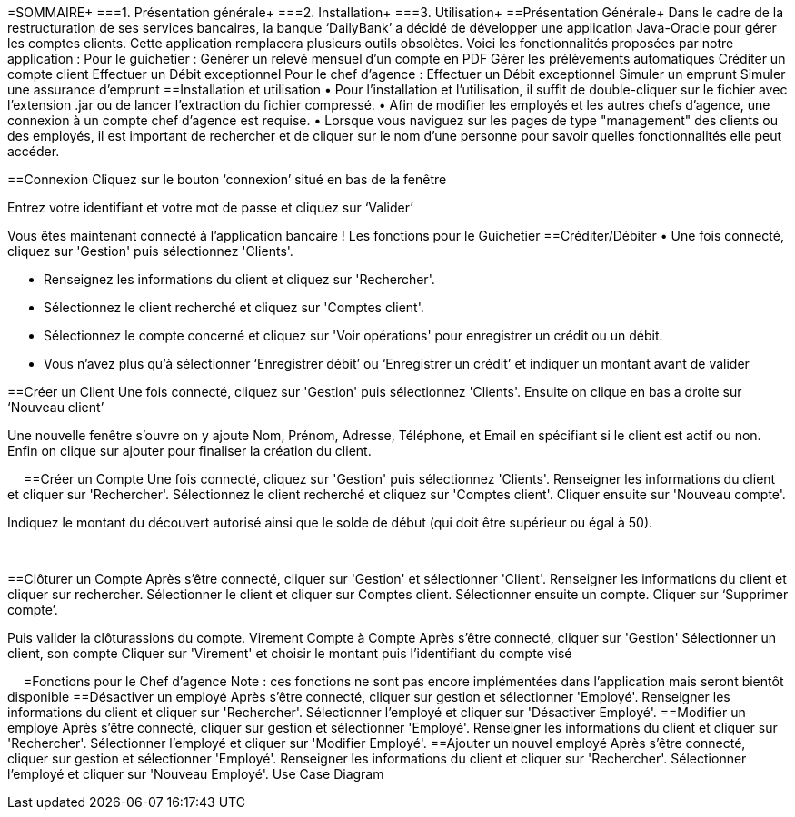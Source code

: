 =SOMMAIRE+
===1.	Présentation générale+
===2.	Installation+
===3.	Utilisation+
==Présentation Générale+
Dans le cadre de la restructuration de ses services bancaires, la banque ‘DailyBank’ a décidé de développer une application Java-Oracle pour gérer les comptes clients. Cette application remplacera plusieurs outils obsolètes. Voici les fonctionnalités proposées par notre application :
Pour le guichetier :
Générer un relevé mensuel d’un compte en PDF
Gérer les prélèvements automatiques
Créditer un compte client
Effectuer un Débit exceptionnel
Pour le chef d’agence :
Effectuer un Débit exceptionnel
Simuler un emprunt
Simuler une assurance d’emprunt
==Installation et utilisation
• Pour l'installation et l'utilisation, il suffit de double-cliquer sur le fichier avec l'extension .jar ou de lancer l'extraction du fichier compressé. 
• Afin de modifier les employés et les autres chefs d'agence, une connexion à un compte chef d'agence est requise. 
• Lorsque vous naviguez sur les pages de type "management" des clients ou des employés, il est important de rechercher et de cliquer sur le nom d'une personne pour savoir quelles fonctionnalités elle peut accéder.


==Connexion
Cliquez sur le bouton ‘connexion’ situé en bas de la fenêtre
 
Entrez votre identifiant et votre mot de passe et cliquez sur ‘Valider’
 
Vous êtes maintenant connecté à l’application bancaire !
Les fonctions pour le Guichetier
==Créditer/Débiter
• Une fois connecté, cliquez sur 'Gestion' puis sélectionnez 'Clients'.
 
• Renseignez les informations du client et cliquez sur 'Rechercher'.
 
• Sélectionnez le client recherché et cliquez sur 'Comptes client'.
• Sélectionnez le compte concerné et cliquez sur 'Voir opérations' pour enregistrer un crédit ou un débit.
 
• Vous n’avez plus qu’à sélectionner ‘Enregistrer débit’ ou ‘Enregistrer un crédit’ et indiquer un montant avant de valider 
 


==Créer un Client
 Une fois connecté, cliquez sur 'Gestion' puis sélectionnez 'Clients'.
 Ensuite on clique en bas a droite sur ‘Nouveau client’ 
 
Une nouvelle fenêtre s’ouvre on y ajoute Nom, Prénom, Adresse, Téléphone, et Email en spécifiant si le client est actif ou non.
Enfin on clique sur ajouter pour finaliser la création du client.
  
 
==Créer un Compte
Une fois connecté, cliquez sur 'Gestion' puis sélectionnez 'Clients'.
Renseigner les informations du client et cliquer sur 'Rechercher'.
Sélectionnez le client recherché et cliquez sur 'Comptes client'.
Cliquer ensuite sur 'Nouveau compte'.
 
Indiquez le montant du découvert autorisé ainsi que le solde de début (qui doit être supérieur ou égal à 50).
 
 

==Clôturer un Compte
Après s’être connecté, cliquer sur 'Gestion' et sélectionner 'Client'.
Renseigner les informations du client et cliquer sur rechercher.
Sélectionner le client et cliquer sur Comptes client.
Sélectionner ensuite un compte.
Cliquer sur ‘Supprimer compte’.
 
Puis valider la clôturassions du compte.
Virement Compte à Compte
Après s’être connecté, cliquer sur 'Gestion'
Sélectionner un client, son compte
Cliquer sur 'Virement' et choisir le montant puis l’identifiant du compte visé
 
 
=Fonctions pour le Chef d’agence
Note : ces fonctions ne sont pas encore implémentées dans l’application mais seront bientôt disponible
==Désactiver un employé
Après s’être connecté, cliquer sur gestion et sélectionner 'Employé'.
Renseigner les informations du client et cliquer sur 'Rechercher'.
Sélectionner l’employé et cliquer sur 'Désactiver Employé'.
==Modifier un employé
Après s’être connecté, cliquer sur gestion et sélectionner 'Employé'.
Renseigner les informations du client et cliquer sur 'Rechercher'.
Sélectionner l’employé et cliquer sur 'Modifier Employé'.
==Ajouter un nouvel employé
Après s’être connecté, cliquer sur gestion et sélectionner 'Employé'.
Renseigner les informations du client et cliquer sur 'Rechercher'.
Sélectionner l’employé et cliquer sur 'Nouveau Employé'.
Use Case Diagram
 


